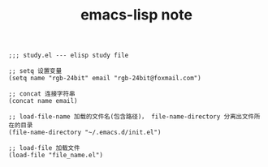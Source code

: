 #+TITLE:      emacs-lisp note

#+BEGIN_SRC elisp
  ;;; study.el --- elisp study file

  ;; setq 设置变量
  (setq name "rgb-24bit" email "rgb-24bit@foxmail.com")

  ;; concat 连接字符串
  (concat name email)

  ;; load-file-name 加载的文件名(包含路径)， file-name-directory 分离出文件所在的目录
  (file-name-directory "~/.emacs.d/init.el")

  ;; load-file 加载文件
  (load-file "file_name.el")
#+END_SRC
